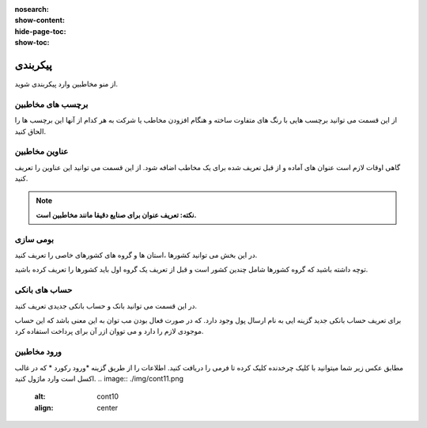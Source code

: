 :nosearch:
:show-content:
:hide-page-toc:
:show-toc:

پیکربندی
========================
از منو مخاطبین وارد پیکربندی شوید. 

برچسب های مخاطبین
-----------------------------
از این قسمت می توانید برچسب هایی با رنگ های متفاوت ساخته و هنگام افزودن مخاطب یا شرکت به هر کدام از آنها این برچسب ها را الحاق کنید.

.. image:: ./img/cont7.png
    :alt:  ماژول ناهار
    :align: center


عناوین مخاطبین
---------------------

گاهی اوقات لازم است عنوان های آماده و از قبل تعریف شده برای یک مخاطب اضافه شود. از این قسمت می توانید این عناوین را تعریف کنید.

.. note:: 
    **نکته: تعریف عنوان برای صنایع دقیقا مانند مخاطبین است.**

.. image:: ./img/cont8.png
    :alt:  ماژول ناهار
    :align: center

بومی سازی
--------------------------

در این بخش می توانید کشورها ،استان ها و گروه های کشورهای خاصی را تعریف کنید.

توچه داشته باشید که گروه کشورها شامل چندین کشور است و قبل از تعریف یک گروه اول باید کشورها را تعریف کرده باشید.

.. image:: ./img/cont9.png
    :alt:  cont9
    :align: center

حساب های بانکی
--------------------------

در این قسمت می توانید بانک و حساب بانکی جدیدی تعریف کنید.

برای تعریف حساب بانکی جدید گزینه ایی به نام ارسال پول وجود دارد. که در صورت فعال بودن مب توان به این معنی باشد که این حساب موجودی لازم را دارد و می تووان ازر آن برای پرداخت استفاده کرد.

.. image:: ./img/cont10.png
    :alt:  cont10
    :align: center


ورود مخاطبین
----------------------

مطابق عکس زیر شما میتوانید با کلیک چرخدنده کلیک کرده تا فرمی را دریافت کنید. اطلاعات را از طریق گزینه *ورود رکورد * که در غالب اکسل است وارد ماژول کنید.
.. image:: ./img/cont11.png
    :alt:  cont10
    :align: center